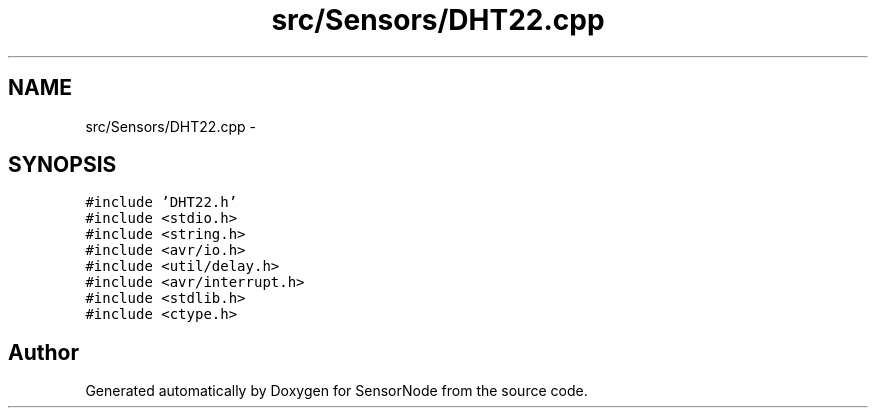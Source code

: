 .TH "src/Sensors/DHT22.cpp" 3 "Tue Apr 4 2017" "Version 0.2" "SensorNode" \" -*- nroff -*-
.ad l
.nh
.SH NAME
src/Sensors/DHT22.cpp \- 
.SH SYNOPSIS
.br
.PP
\fC#include 'DHT22\&.h'\fP
.br
\fC#include <stdio\&.h>\fP
.br
\fC#include <string\&.h>\fP
.br
\fC#include <avr/io\&.h>\fP
.br
\fC#include <util/delay\&.h>\fP
.br
\fC#include <avr/interrupt\&.h>\fP
.br
\fC#include <stdlib\&.h>\fP
.br
\fC#include <ctype\&.h>\fP
.br

.SH "Author"
.PP 
Generated automatically by Doxygen for SensorNode from the source code\&.
